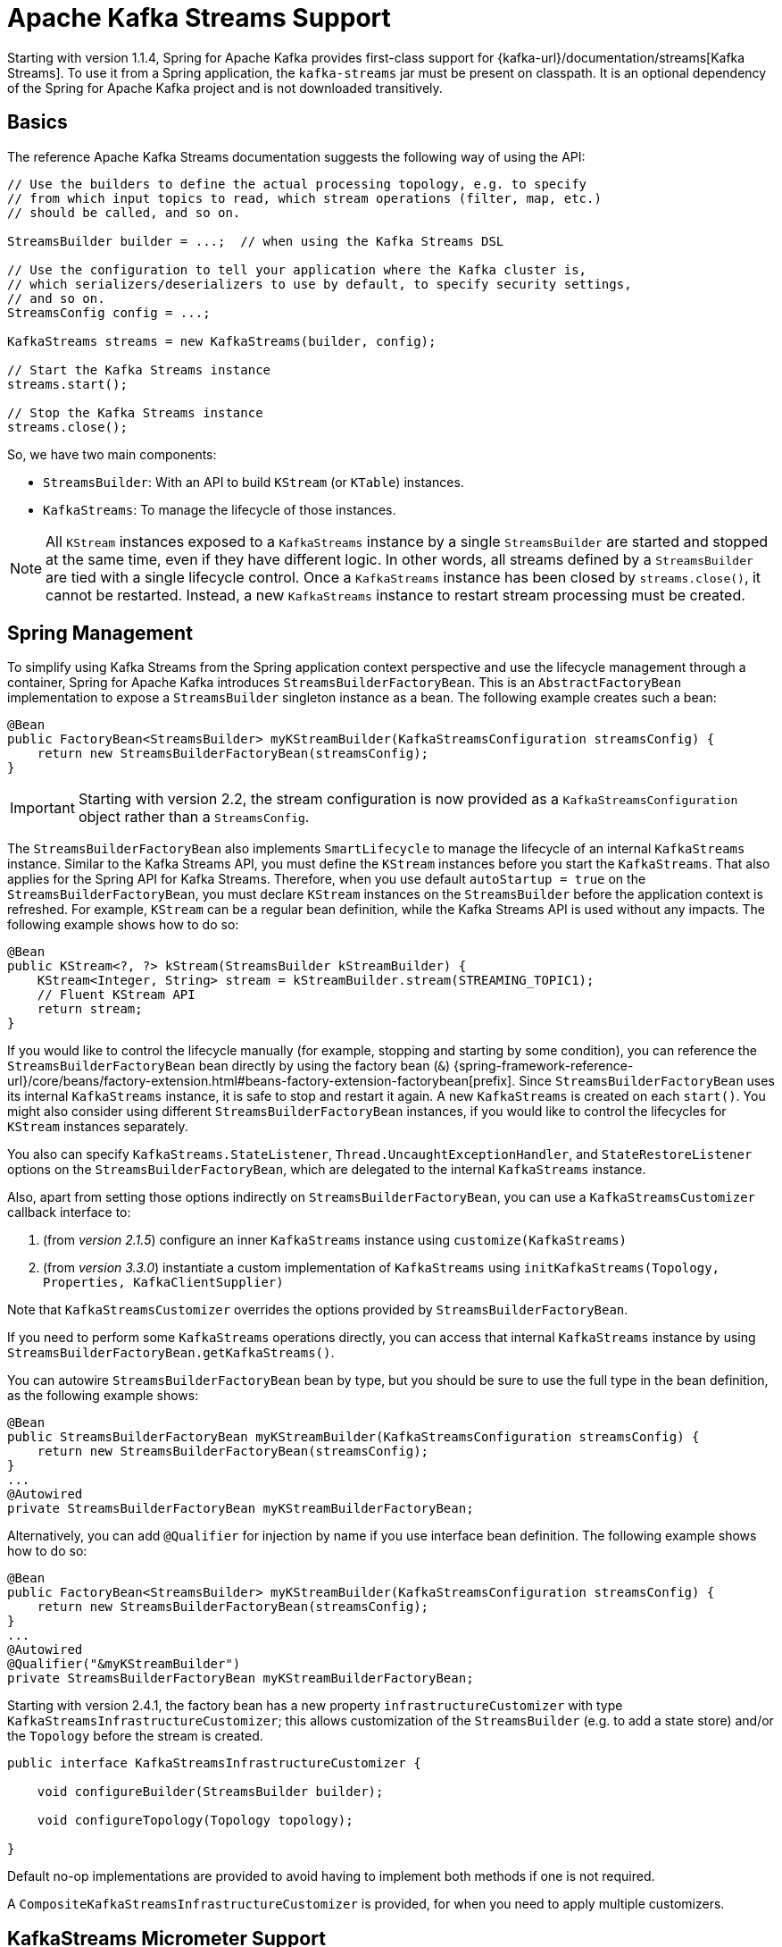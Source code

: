 [[streams-kafka-streams]]
= Apache Kafka Streams Support

Starting with version 1.1.4, Spring for Apache Kafka provides first-class support for {kafka-url}/documentation/streams[Kafka Streams].
To use it from a Spring application, the `kafka-streams` jar must be present on classpath.
It is an optional dependency of the Spring for Apache Kafka project and is not downloaded transitively.

[[basics]]
== Basics

The reference Apache Kafka Streams documentation suggests the following way of using the API:

[source, java]
----
// Use the builders to define the actual processing topology, e.g. to specify
// from which input topics to read, which stream operations (filter, map, etc.)
// should be called, and so on.

StreamsBuilder builder = ...;  // when using the Kafka Streams DSL

// Use the configuration to tell your application where the Kafka cluster is,
// which serializers/deserializers to use by default, to specify security settings,
// and so on.
StreamsConfig config = ...;

KafkaStreams streams = new KafkaStreams(builder, config);

// Start the Kafka Streams instance
streams.start();

// Stop the Kafka Streams instance
streams.close();
----

So, we have two main components:

* `StreamsBuilder`: With an API to build `KStream` (or `KTable`) instances.
* `KafkaStreams`: To manage the lifecycle of those instances.

NOTE: All `KStream` instances exposed to a `KafkaStreams` instance by a single `StreamsBuilder` are started and stopped at the same time, even if they have different logic.
In other words, all streams defined by a `StreamsBuilder` are tied with a single lifecycle control.
Once a `KafkaStreams` instance has been closed by `streams.close()`, it cannot be restarted.
Instead, a new `KafkaStreams` instance to restart stream processing must be created.

[[streams-spring]]
== Spring Management

To simplify using Kafka Streams from the Spring application context perspective and use the lifecycle management through a container, Spring for Apache Kafka introduces `StreamsBuilderFactoryBean`.
This is an `AbstractFactoryBean` implementation to expose a `StreamsBuilder` singleton instance as a bean.
The following example creates such a bean:

[source, java]
----
@Bean
public FactoryBean<StreamsBuilder> myKStreamBuilder(KafkaStreamsConfiguration streamsConfig) {
    return new StreamsBuilderFactoryBean(streamsConfig);
}
----

IMPORTANT: Starting with version 2.2, the stream configuration is now provided as a `KafkaStreamsConfiguration` object rather than a `StreamsConfig`.

The `StreamsBuilderFactoryBean` also implements `SmartLifecycle` to manage the lifecycle of an internal `KafkaStreams` instance.
Similar to the Kafka Streams API, you must define the `KStream` instances before you start the `KafkaStreams`.
That also applies for the Spring API for Kafka Streams.
Therefore, when you use default `autoStartup = true` on the `StreamsBuilderFactoryBean`, you must declare `KStream` instances on the `StreamsBuilder` before the application context is refreshed.
For example, `KStream` can be a regular bean definition, while the Kafka Streams API is used without any impacts.
The following example shows how to do so:

[source, java]
----
@Bean
public KStream<?, ?> kStream(StreamsBuilder kStreamBuilder) {
    KStream<Integer, String> stream = kStreamBuilder.stream(STREAMING_TOPIC1);
    // Fluent KStream API
    return stream;
}
----

If you would like to control the lifecycle manually (for example, stopping and starting by some condition), you can reference the `StreamsBuilderFactoryBean` bean directly by using the factory bean (`&`) {spring-framework-reference-url}/core/beans/factory-extension.html#beans-factory-extension-factorybean[prefix].
Since `StreamsBuilderFactoryBean` uses its internal `KafkaStreams` instance, it is safe to stop and restart it again.
A new `KafkaStreams` is created on each `start()`.
You might also consider using different `StreamsBuilderFactoryBean` instances, if you would like to control the lifecycles for `KStream` instances separately.

You also can specify `KafkaStreams.StateListener`, `Thread.UncaughtExceptionHandler`, and `StateRestoreListener` options on the `StreamsBuilderFactoryBean`, which are delegated to the internal `KafkaStreams` instance.

Also, apart from setting those options indirectly on `StreamsBuilderFactoryBean`, you can use a `KafkaStreamsCustomizer` callback interface to:

1. (from _version 2.1.5_) configure an inner `KafkaStreams` instance using `customize(KafkaStreams)`
2. (from _version 3.3.0_) instantiate a custom implementation of `KafkaStreams` using `initKafkaStreams(Topology, Properties, KafkaClientSupplier)`

Note that `KafkaStreamsCustomizer` overrides the options provided by `StreamsBuilderFactoryBean`.

If you need to perform some `KafkaStreams` operations directly, you can access that internal `KafkaStreams` instance by using `StreamsBuilderFactoryBean.getKafkaStreams()`.

You can autowire `StreamsBuilderFactoryBean` bean by type, but you should be sure to use the full type in the bean definition, as the following example shows:

[source,java]
----
@Bean
public StreamsBuilderFactoryBean myKStreamBuilder(KafkaStreamsConfiguration streamsConfig) {
    return new StreamsBuilderFactoryBean(streamsConfig);
}
...
@Autowired
private StreamsBuilderFactoryBean myKStreamBuilderFactoryBean;
----

Alternatively, you can add `@Qualifier` for injection by name if you use interface bean definition.
The following example shows how to do so:

[source,java]
----
@Bean
public FactoryBean<StreamsBuilder> myKStreamBuilder(KafkaStreamsConfiguration streamsConfig) {
    return new StreamsBuilderFactoryBean(streamsConfig);
}
...
@Autowired
@Qualifier("&myKStreamBuilder")
private StreamsBuilderFactoryBean myKStreamBuilderFactoryBean;
----

Starting with version 2.4.1, the factory bean has a new property `infrastructureCustomizer` with type `KafkaStreamsInfrastructureCustomizer`; this allows customization of the `StreamsBuilder` (e.g. to add a state store) and/or the `Topology` before the stream is created.

[source, java]
----
public interface KafkaStreamsInfrastructureCustomizer {

    void configureBuilder(StreamsBuilder builder);

    void configureTopology(Topology topology);

}
----

Default no-op implementations are provided to avoid having to implement both methods if one is not required.

A `CompositeKafkaStreamsInfrastructureCustomizer` is provided, for when you need to apply multiple customizers.

[[streams-micrometer]]
== KafkaStreams Micrometer Support

Introduced in version 2.5.3, you can configure a `KafkaStreamsMicrometerListener` to automatically register micrometer meters for the `KafkaStreams` object managed by the factory bean:

[source, java]
----
streamsBuilderFactoryBean.addListener(new KafkaStreamsMicrometerListener(meterRegistry,
        Collections.singletonList(new ImmutableTag("customTag", "customTagValue"))));
----

[[serde]]
== Streams JSON Serialization and Deserialization

For serializing and deserializing data when reading or writing to topics or state stores in JSON format, Spring for Apache Kafka provides a `JsonSerde` implementation that uses JSON, delegating to the `JsonSerializer` and `JsonDeserializer` described in xref:kafka/serdes.adoc[Serialization, Deserialization, and Message Conversion].
The `JsonSerde` implementation provides the same configuration options through its constructor (target type or `ObjectMapper`).
In the following example, we use the `JsonSerde` to serialize and deserialize the `Cat` payload of a Kafka stream (the `JsonSerde` can be used in a similar fashion wherever an instance is required):

[source,java]
----
stream.through(Serdes.Integer(), new JsonSerde<>(Cat.class), "cats");
----

When constructing the serializer/deserializer programmatically for use in the producer/consumer factory, since version 2.3, you can use the fluent API, which simplifies configuration.

[source, java]
----
stream.through(
    new JsonSerde<>(MyKeyType.class)
        .forKeys()
        .noTypeInfo(),
    new JsonSerde<>(MyValueType.class)
        .noTypeInfo(),
    "myTypes");
----

[[using-kafkastreambrancher]]
== Using `KafkaStreamBrancher`

The `KafkaStreamBrancher` class introduces a more convenient way to build conditional branches on top of `KStream`.

Consider the following example that does not use `KafkaStreamBrancher`:

[source,java]
----
KStream<String, String>[] branches = builder.stream("source").branch(
        (key, value) -> value.contains("A"),
        (key, value) -> value.contains("B"),
        (key, value) -> true
);
branches[0].to("A");
branches[1].to("B");
branches[2].to("C");
----

The following example uses `KafkaStreamBrancher`:

[source,java]
----
new KafkaStreamBrancher<String, String>()
        .branch((key, value) -> value.contains("A"), ks -> ks.to("A"))
        .branch((key, value) -> value.contains("B"), ks -> ks.to("B"))
        //default branch should not necessarily be defined in the end of the chain!
        .defaultBranch(ks -> ks.to("C"))
        .onTopOf(builder.stream("source"));
        //onTopOf method returns the provided stream so we can continue with method chaining
----

[[streams-config]]
== Configuration

To configure the Kafka Streams environment, the `StreamsBuilderFactoryBean` requires a `KafkaStreamsConfiguration` instance.
See the Apache Kafka {kafka-url}/documentation/#streamsconfigs[documentation] for all possible options.

IMPORTANT: Starting with version 2.2, the stream configuration is now provided as a `KafkaStreamsConfiguration` object, rather than as a `StreamsConfig`.

To avoid boilerplate code for most cases, especially when you develop microservices, Spring for Apache Kafka provides the `@EnableKafkaStreams` annotation, which you should place on a `@Configuration` class.
All you need is to declare a `KafkaStreamsConfiguration` bean named `defaultKafkaStreamsConfig`.
A `StreamsBuilderFactoryBean` bean, named `defaultKafkaStreamsBuilder`, is automatically declared in the application context.
You can declare and use any additional `StreamsBuilderFactoryBean` beans as well.
You can perform additional customization of that bean, by providing a bean that implements `StreamsBuilderFactoryBeanConfigurer`.
If there are multiple such beans, they will be applied according to their `Ordered.order` property.


=== Cleanup & Stop configuration

When the factory is stopped, the `KafkaStreams.close()` is called with 2 parameters :

* closeTimeout : how long to to wait for the threads to shutdown (defaults to `DEFAULT_CLOSE_TIMEOUT` set to 10 seconds). Can be configured using `StreamsBuilderFactoryBean.setCloseTimeout()`.
* leaveGroupOnClose : to trigger consumer leave call from the group (defaults to `false`). Can be configured using `StreamsBuilderFactoryBean.setLeaveGroupOnClose()`.

By default, when the factory bean is stopped, the `KafkaStreams.cleanUp()` method is called.
Starting with version 2.1.2, the factory bean has additional constructors, taking a `CleanupConfig` object that has properties to let you control whether the `cleanUp()` method is called during `start()` or `stop()` or neither.
Starting with version 2.7, the default is to never clean up local state.

[[streams-header-enricher]]
== Header Enricher

Version 3.0 added the `HeaderEnricherProcessor` extension of `ContextualProcessor`; providing the same functionality as the deprecated `HeaderEnricher` which implemented the deprecated `Transformer` interface.
This can be used to add headers within the stream processing; the header values are SpEL expressions; the root object of the expression evaluation has 3 properties:

* `record` - the `org.apache.kafka.streams.processor.api.Record` (`key`, `value`, `timestamp`, `headers`)
* `key` - the key of the current record
* `value` - the value of the current record
* `context` - the `ProcessorContext`, allowing access to the current record metadata

The expressions must return a `byte[]` or a `String` (which will be converted to `byte[]` using `UTF-8`).

To use the enricher within a stream:

[source, java]
----
.process(() -> new HeaderEnricherProcessor(expressions))
----

The processor does not change the `key` or `value`; it simply adds headers.

IMPORTANT: You need a new instance for each record.

[source, java]
----
.process(() -> new HeaderEnricherProcessor<..., ...>(expressionMap))
----

Here is a simple example, adding one literal header and one variable:

[source, java]
----
Map<String, Expression> headers = new HashMap<>();
headers.put("header1", new LiteralExpression("value1"));
SpelExpressionParser parser = new SpelExpressionParser();
headers.put("header2", parser.parseExpression("record.timestamp() + ' @' + record.offset()"));
ProcessorSupplier supplier = () -> new HeaderEnricher<String, String>(headers);
KStream<String, String> stream = builder.stream(INPUT);
stream
        .process(() -> supplier)
        .to(OUTPUT);
----

[[streams-messaging]]
== `MessagingProcessor`

Version 3.0 added the `MessagingProcessor` extension of `ContextualProcessor`, providing the same functionality as the deprecated `MessagingTransformer` which implemented the deprecated `Transformer` interface.
This allows a Kafka Streams topology to interact with a Spring Messaging component, such as a Spring Integration flow.
The transformer requires an implementation of `MessagingFunction`.

[source, java]
----
@FunctionalInterface
public interface MessagingFunction {

    Message<?> exchange(Message<?> message);

}
----

Spring Integration automatically provides an implementation using its `GatewayProxyFactoryBean`.
It also requires a `MessagingMessageConverter` to convert the key, value and metadata (including headers) to/from a Spring Messaging `Message<?>`.
See {spring-integration-url}/kafka.html#streams-integration[Calling a Spring Integration Flow from a `KStream`] for more information.

[[streams-deser-recovery]]
== Recovery from Deserialization Exceptions

Version 2.3 introduced the `RecoveringDeserializationExceptionHandler` which can take some action when a deserialization exception occurs.
Refer to the Kafka documentation about `DeserializationExceptionHandler`, of which the `RecoveringDeserializationExceptionHandler` is an implementation.
The `RecoveringDeserializationExceptionHandler` is configured with a `ConsumerRecordRecoverer` implementation.
The framework provides the `DeadLetterPublishingRecoverer` which sends the failed record to a dead-letter topic.
See xref:kafka/annotation-error-handling.adoc#dead-letters[Publishing Dead-letter Records] for more information about this recoverer.

To configure the recoverer, add the following properties to your streams configuration:

[source, java]
----
@Bean(name = KafkaStreamsDefaultConfiguration.DEFAULT_STREAMS_CONFIG_BEAN_NAME)
public KafkaStreamsConfiguration kStreamsConfigs() {
    Map<String, Object> props = new HashMap<>();
    ...
    props.put(StreamsConfig.DEFAULT_DESERIALIZATION_EXCEPTION_HANDLER_CLASS_CONFIG,
            RecoveringDeserializationExceptionHandler.class);
    props.put(RecoveringDeserializationExceptionHandler.KSTREAM_DESERIALIZATION_RECOVERER, recoverer());
    ...
    return new KafkaStreamsConfiguration(props);
}

@Bean
public DeadLetterPublishingRecoverer recoverer() {
    return new DeadLetterPublishingRecoverer(kafkaTemplate(),
            (record, ex) -> new TopicPartition("recovererDLQ", -1));
}
----

Of course, the `recoverer()` bean can be your own implementation of `ConsumerRecordRecoverer`.

[[kafka-streams-iq-support]]
== Interactive Query Support

Starting with version 3.2, Spring for Apache Kafka provides basic facilities required for interactive queries in Kafka Streams.
Interactive queries are useful in stateful Kafka Streams applications since they provide a way to constantly query the stateful stores in the application.
Thus, if an application wants to materialize the current view of the system under consideration, interactive queries provide a way to do that.
To learn more about interactive queries, see this {kafka-url}/documentation/streams/developer-guide/interactive-queries.html[article].
The support in Spring for Apache Kafka is centered around an API called `KafkaStreamsInteractiveQueryService` which is a facade around interactive queries APIs in Kafka Streams library.
An application can create an instance of this service as a bean and then later on use it to retrieve the state store by its name.

The following code snippet shows an example.

[source, java]
----
@Bean
public KafkaStreamsInteractiveQueryService kafkaStreamsInteractiveQueryService(StreamsBuilderFactoryBean streamsBuilderFactoryBean) {
    final KafkaStreamsInteractiveQueryService kafkaStreamsInteractiveQueryService =
            new KafkaStreamsInteractiveQueryService(streamsBuilderFactoryBean);
    return kafkaStreamsInteractiveQueryService;
}
----

Assuming that a Kafka Streams application has a state store called `app-store`, then that store can be retrieved via the `KafkStreamsInteractiveQuery` API as show below.

[source, java]
----
@Autowired
private KafkaStreamsInteractiveQueryService interactiveQueryService;

ReadOnlyKeyValueStore<Object, Object>  appStore = interactiveQueryService.retrieveQueryableStore("app-store", QueryableStoreTypes.keyValueStore());
----

Once an application gains access to the state store, then it can query from it for key-value information.

In this case, the state store that the application uses is a read-only key value store.
There are other types of state stores that a Kafka Streams application can use.
For instance, if an application prefers to query a window based store, it can build that store in the Kafka Streams application business logic and then later on retrieve it.
Because of this reason, the API to retrieve the queryable store in `KafkaStreamsInteractiveQueryService` has a generic store type signature, so that the end-user can assign the proper type.

Here is the type signature from the API.

[source, java]
----
public <T> T retrieveQueryableStore(String storeName, QueryableStoreType<T> storeType)
----

When calling this method, the user can specifically ask for the proper state store type, as we have done in the above example.

=== Retrying State Store Retrieval

When trying to retrieve the state store using the `KafkaStreamsInteractiveQueryService`, there is a chance that the state store might not be found for various reasons.
If those reasons are transitory, `KafkaStreamsInteractiveQueryService` provides an option to retry the retrieval of the state store by allowing to inject a custom `RetryTemplate`.
By default, the `RetryTemplate` that is used in `KafkaStreamsInteractiveQueryService` uses a maximum attempts of three with a fixed backoff of one second.

Here is how you can inject a custom `RetryTemplate` into `KafkaStreamsInteractiveQueryService` with the maximum attempts of ten.

[source, java]
----
@Bean
public KafkaStreamsInteractiveQueryService kafkaStreamsInteractiveQueryService(StreamsBuilderFactoryBean streamsBuilderFactoryBean) {
    final KafkaStreamsInteractiveQueryService kafkaStreamsInteractiveQueryService =
            new KafkaStreamsInteractiveQueryService(streamsBuilderFactoryBean);
    RetryTemplate retryTemplate = new RetryTemplate();
    retryTemplate.setBackOffPolicy(new FixedBackOffPolicy());
    RetryPolicy retryPolicy = new SimpleRetryPolicy(10);
    retryTemplate.setRetryPolicy(retryPolicy);
    kafkaStreamsInteractiveQueryService.setRetryTemplate(retryTemplate);
    return kafkaStreamsInteractiveQueryService;
}
----

=== Querying Remote State Stores

The API shown above for retrieving the state store - `retrieveQueryableStore` is intended for locally available key-value state stores.
In productions settings, Kafka Streams applications are most likely distributed based on the number of partitions.
If a topic has four partitions and there are four instances of the same Kafka Streams processor running, then each instance maybe responsible for processing a single partition from the topic.
In this scenario, calling `retrieveQueryableStore` may not give the correct result that an instance is looking for, although it might return a valid store.
Let's assume that the topic with four partitions has data about various keys and a single partition is always responsible for a specific key.
If the instance that is calling `retrieveQueryableStore` is looking for information about a key that this instance does not host, then it will not receive any data.
This is because the current Kafka Streams instance does not know anything about this key.
To fix this, the calling instance first needs to make sure that they have the host information for the Kafka Streams processor instance where the particular key is hosted.
This can be retrieved from any Kafka Streams instance under the same `application.id` as below.

[source, java]
----
@Autowired
private KafkaStreamsInteractiveQueryService interactiveQueryService;

HostInfo kafkaStreamsApplicationHostInfo = this.interactiveQueryService.getKafkaStreamsApplicationHostInfo("app-store", 12345, new IntegerSerializer());
----

In the example code above, the calling instance is querying for a particular key `12345` from the state-store named `app-store`.
The API also needs a corresponding key serializer, which in this case is the `IntegerSerializer`.
Kafka Streams looks through all it's instances under the same `application.id` and tries to find which instance hosts this particular key,
Once found, it returns that host information as a `HostInfo` object.

This is how the API looks like:

[source, java]
----
public <K> HostInfo getKafkaStreamsApplicationHostInfo(String store, K key, Serializer<K> serializer)
----

When using multiple instances of the Kafka Streams processors of the same `application.id` in a distributed way like this, the application is supposed to provide an RPC layer where the state stores can be queried over an RPC endpoint such as a REST one.
See this {kafka-url}/documentation/streams/developer-guide/interactive-queries.html#querying-remote-state-stores-for-the-entire-app[article] for more details on this.
When using Spring for Apache Kafka, it is very easy to add a Spring based REST endpoint by using the spring-web technologies.
Once there is a REST endpoint, then that can be used to query the state stores from any Kafka Streams instance, given the `HostInfo` where the key is hosted is known to the instance.

If the key hosting the instance is the current instance, then the application does not need to call the RPC mechanism, but rather make an in-JVM call.
However, the trouble is that an application may not know that the instance that is making the call is where the key is hosted because a particular server may lose a partition due to a consumer rebalance.
To fix this issue, `KafkaStreamsInteractiveQueryService` provides a convenient API for querying the current host information via an API method `getCurrentKafkaStreamsApplicationHostInfo()` that returns the current `HostInfo`.
The idea is that the application can first acquire information about where the key is held, and then compare the `HostInfo` with the one about the current instance.
If the `HostInfo` data matches, then it can proceed with a simple JVM call via the `retrieveQueryableStore`, otherwise go with the RPC option.

[[kafka-streams-example]]
== Kafka Streams Example

The following example combines the various topics we have covered in this chapter:

[source, java]
----
@Configuration
@EnableKafka
@EnableKafkaStreams
public class KafkaStreamsConfig {

    @Bean(name = KafkaStreamsDefaultConfiguration.DEFAULT_STREAMS_CONFIG_BEAN_NAME)
    public KafkaStreamsConfiguration kStreamsConfigs() {
        Map<String, Object> props = new HashMap<>();
        props.put(StreamsConfig.APPLICATION_ID_CONFIG, "testStreams");
        props.put(StreamsConfig.BOOTSTRAP_SERVERS_CONFIG, "localhost:9092");
        props.put(StreamsConfig.DEFAULT_KEY_SERDE_CLASS_CONFIG, Serdes.Integer().getClass().getName());
        props.put(StreamsConfig.DEFAULT_VALUE_SERDE_CLASS_CONFIG, Serdes.String().getClass().getName());
        props.put(StreamsConfig.DEFAULT_TIMESTAMP_EXTRACTOR_CLASS_CONFIG, WallclockTimestampExtractor.class.getName());
        return new KafkaStreamsConfiguration(props);
    }

    @Bean
    public StreamsBuilderFactoryBeanConfigurer configurer() {
        return fb -> fb.setStateListener((newState, oldState) -> {
            System.out.println("State transition from " + oldState + " to " + newState);
        });
    }

    @Bean
    public KStream<Integer, String> kStream(StreamsBuilder kStreamBuilder) {
        KStream<Integer, String> stream = kStreamBuilder.stream("streamingTopic1");
        stream
                .mapValues((ValueMapper<String, String>) String::toUpperCase)
                .groupByKey()
                .windowedBy(TimeWindows.ofSizeWithNoGrace(Duration.ofMillis(1_000)))
                .reduce((String value1, String value2) -> value1 + value2,
                		Named.as("windowStore"))
                .toStream()
                .map((windowedId, value) -> new KeyValue<>(windowedId.key(), value))
                .filter((i, s) -> s.length() > 40)
                .to("streamingTopic2");

        stream.print(Printed.toSysOut());

        return stream;
    }

}
----
